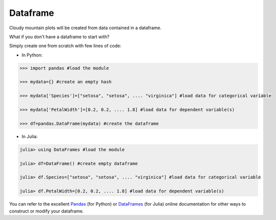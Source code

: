 Dataframe
=========

Cloudy mountain plots will be created from data contained in a dataframe.

What if you don't have a dataframe to start with?

Simply create one from scratch with few lines of code:

* In Python:

.. code-block:: python

    >>> import pandas #load the module

    >>> mydata={} #create an empty hash

    >>> mydata['Species']=["setosa", "setosa", .... "virginica"] #load data for categorical variable

    >>> mydata['PetalWidth']=[0.2, 0.2, .... 1.8] #load data for dependent variable(s)

    >>> df=pandas.DataFrame(mydata) #create the dataframe

* In Julia:

.. code-block:: julia

    julia> using DataFrames #load the module

    julia> df=DataFrame() #create empty dataframe

    julia> df.Species=["setosa", "setosa", .... "virginica"] #load data for categorical variable

    julia> df.PetalWidth=[0.2, 0.2, .... 1.8] #load data for dependent variable(s)


You can refer to the excellent `Pandas <https://pandas.pydata.org/pandas-docs/stable/>`_ (for Python) or `DataFrames <https://juliadata.github.io/DataFrames.jl/stable/>`_ (for Julia) online documentation for other ways to construct or modify your dataframe.
